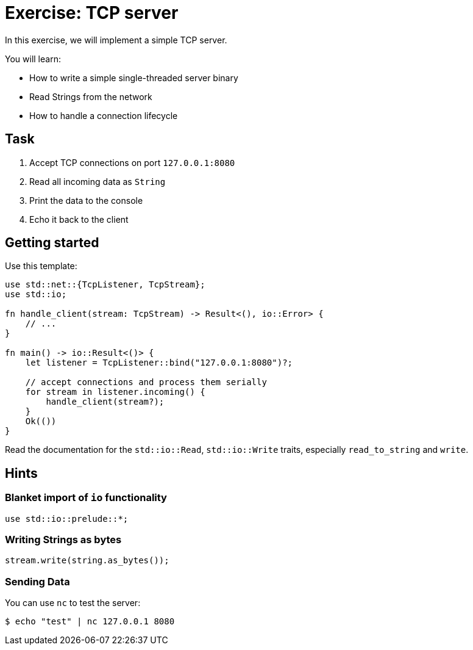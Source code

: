 = Exercise: TCP server
:icons: font
:source-highlighter: pygments
:pygments-style: borland

:source-language: rust

In this exercise, we will implement a simple TCP server.

You will learn:

* How to write a simple single-threaded server binary
* Read Strings from the network
* How to handle a connection lifecycle

== Task

1. Accept TCP connections on port `127.0.0.1:8080`
2. Read all incoming data as `String`
3. Print the data to the console
4. Echo it back to the client

== Getting started

Use this template:

[source,rust]
----
use std::net::{TcpListener, TcpStream};
use std::io;

fn handle_client(stream: TcpStream) -> Result<(), io::Error> {
    // ...
}

fn main() -> io::Result<()> {
    let listener = TcpListener::bind("127.0.0.1:8080")?;

    // accept connections and process them serially
    for stream in listener.incoming() {
        handle_client(stream?);
    }
    Ok(())
}
----

Read the documentation for the `std::io::Read`, `std::io::Write` traits,
especially `read_to_string` and `write`.

== Hints

=== Blanket import of `io` functionality

[source,rust]
----
use std::io::prelude::*;
----

=== Writing Strings as bytes

[source,rust]
----
stream.write(string.as_bytes());
----

=== Sending Data

You can use `nc` to test the server:

[source]
----
$ echo "test" | nc 127.0.0.1 8080
----
